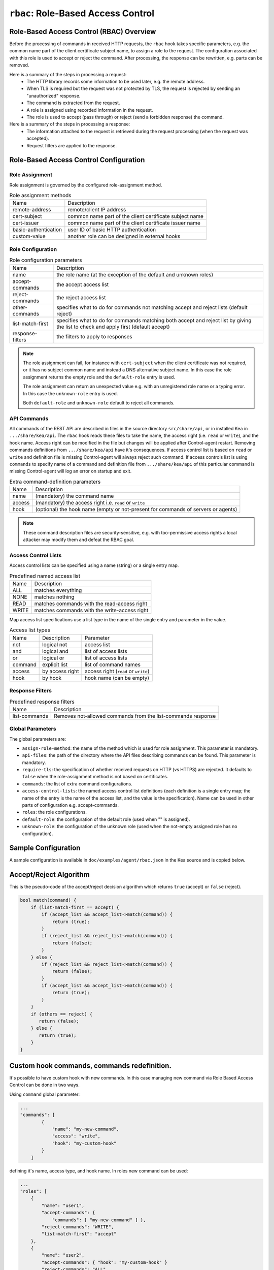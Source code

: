 .. _hooks-RBAC:

``rbac``: Role-Based Access Control
===================================

.. _hooks-RBAC-overview:

Role-Based Access Control (RBAC) Overview
~~~~~~~~~~~~~~~~~~~~~~~~~~~~~~~~~~~~~~~~~

Before the processing of commands in received HTTP requests, the ``rbac`` hook
takes specific parameters, e.g. the common name part of the client
certificate subject name, to assign a role to the request.
The configuration associated with this role is used to accept or reject
the command. After processing, the response can be rewritten, e.g.
parts can be removed.

Here is a summary of the steps in processing a request:
 - The HTTP library records some information to be used later, e.g.
   the remote address.
 - When TLS is required but the request was not protected by TLS,
   the request is rejected by sending an "unauthorized" response.
 - The command is extracted from the request.
 - A role is assigned using recorded information in the request.
 - The role is used to accept (pass through) or reject (send
   a forbidden response) the command.

Here is a summary of the steps in processing a response:
 - The information attached to the request is retrieved during the
   request processing (when the request was accepted).
 - Request filters are applied to the response.

.. _hooks-RBAC-config:

Role-Based Access Control Configuration
~~~~~~~~~~~~~~~~~~~~~~~~~~~~~~~~~~~~~~~

Role Assignment
---------------

Role assignment is governed by the configured role-assignment method.

.. table:: Role assignment methods

   +----------------------+---------------------------------------------------------+
   | Name                 | Description                                             |
   +----------------------+---------------------------------------------------------+
   | remote-address       | remote/client IP address                                |
   +----------------------+---------------------------------------------------------+
   | cert-subject         | common name part of the client certificate subject name |
   +----------------------+---------------------------------------------------------+
   | cert-issuer          | common name part of the client certificate issuer name  |
   +----------------------+---------------------------------------------------------+
   | basic-authentication | user ID of basic HTTP authentication                    |
   +----------------------+---------------------------------------------------------+
   | custom-value         | another role can be designed in external hooks          |
   +----------------------+---------------------------------------------------------+

Role Configuration
------------------

.. table:: Role configuration parameters

   +------------------+----------------------------------------------------+
   | Name             | Description                                        |
   +------------------+----------------------------------------------------+
   | name             | the role name (at the exception of the default     |
   |                  | and unknown roles)                                 |
   +------------------+----------------------------------------------------+
   | accept-commands  | the accept access list                             |
   +------------------+----------------------------------------------------+
   | reject-commands  | the reject access list                             |
   +------------------+----------------------------------------------------+
   | other-commands   | specifies what to do for commands not matching     |
   |                  | accept and reject lists (default reject)           |
   +------------------+----------------------------------------------------+
   | list-match-first | specifies what to do for commands matching both    |
   |                  | accept and reject list by giving the list to check |
   |                  | and apply first (default accept)                   |
   +------------------+----------------------------------------------------+
   | response-filters | the filters to apply to responses                  |
   +------------------+----------------------------------------------------+

.. note::

   The role assignment can fail, for instance with ``cert-subject`` when
   the client certificate was not required, or it has no subject common
   name and instead a DNS alternative subject name. In this case the role
   assignment returns the empty role and the ``default-role`` entry is used.

   The role assignment can return an unexpected value e.g. with an
   unregistered role name or a typing error. In this case the ``unknown-role``
   entry is used.

   Both ``default-role`` and ``unknown-role`` default to reject all commands.

API Commands
------------

All commands of the REST API are described in files in the source directory
``src/share/api``, or in installed Kea
in ``.../share/kea/api``. The ``rbac`` hook reads these files to take the name,
the access right (i.e. ``read`` or ``write``), and the hook name. Access right
can be modified in the file but changes will be applied after Control-agent
restart. Removing commands definitions from ``.../share/kea/api`` have it's
consequences. If access control list is based on ``read`` or ``write`` and
definition file is missing Control-agent will always reject such command.
If access controls list is using ``commands`` to specify name of a command
and definition file from ``.../share/kea/api`` of this particular command
is missing Control-agent will log an error on startup and exit.


.. table:: Extra command-definition parameters

   +--------+---------------------------------------------------------+
   | Name   | Description                                             |
   +--------+---------------------------------------------------------+
   | name   | (mandatory) the command name                            |
   +--------+---------------------------------------------------------+
   | access | (mandatory) the access right i.e. ``read`` or ``write`` |
   +--------+---------------------------------------------------------+
   | hook   | (optional) the hook name (empty or not-present for      |
   |        | commands of servers or agents)                          |
   +--------+---------------------------------------------------------+

.. note::

   These command description files are security-sensitive, e.g. with
   too-permissive access rights a local attacker may modify them and
   defeat the RBAC goal.

Access Control Lists
--------------------

Access control lists can be specified using a name (string) or a
single entry map.

.. table:: Predefined named access list

   +-------+----------------------------------------------+
   | Name  | Description                                  |
   +-------+----------------------------------------------+
   | ALL   | matches everything                           |
   +-------+----------------------------------------------+
   | NONE  | matches nothing                              |
   +-------+----------------------------------------------+
   | READ  | matches commands with the read-access right  |
   +-------+----------------------------------------------+
   | WRITE | matches commands with the write-access right |
   +-------+----------------------------------------------+

Map access list specifications use a list type in the name of the single entry
and parameter in the value.

.. table:: Access list types

   +---------+-----------------+--------------------------------------+
   | Name    | Description     | Parameter                            |
   +---------+-----------------+--------------------------------------+
   | not     | logical not     | access list                          |
   +---------+-----------------+--------------------------------------+
   | and     | logical and     | list of access lists                 |
   +---------+-----------------+--------------------------------------+
   | or      | logical or      | list of access lists                 |
   +---------+-----------------+--------------------------------------+
   | command | explicit list   | list of command names                |
   +---------+-----------------+--------------------------------------+
   | access  | by access right | access right (``read`` or ``write``) |
   +---------+-----------------+--------------------------------------+
   | hook    | by hook         | hook name (can be empty)             |
   +---------+-----------------+--------------------------------------+

Response Filters
----------------

.. table:: Predefined response filters

   +---------------+---------------------------------------+
   | Name          | Description                           |
   +---------------+---------------------------------------+
   | list-commands | Removes not-allowed commands from the |
   |               | list-commands response                |
   +---------------+---------------------------------------+

Global Parameters
-----------------

The global parameters are:

-  ``assign-role-method``: the name of the method
   which is used for role assignment. This parameter is mandatory.

-  ``api-files``: the path of the directory where
   the API files describing commands can be found. This parameter is mandatory.

-  ``require-tls``: the specification of whether received requests on HTTP (vs HTTPS) are
   rejected. It defaults to ``false`` when the role-assignment method is not
   based on certificates.

-  ``commands``: the list of extra command configurations.

-  ``access-control-lists``: the named access control list definitions
   (each definition is a single entry map; the name of the entry is
   the name of the access list, and the value is the specification).
   Name can be used in other parts of configuration e.g. accept-commands.

-  ``roles``: the role configurations.

-  ``default-role``: the configuration of the default role (used
   when "" is assigned).

-  ``unknown-role``: the configuration of the unknown role
   (used when the not-empty assigned role has no configuration).

Sample Configuration
~~~~~~~~~~~~~~~~~~~~

A sample configuration is available in ``doc/examples/agent/rbac.json``
in the Kea source and is copied below.

.. code-block:: javascript
   :linenos:
   :emphasize-lines: 31-85

    {
    "Control-agent": {
        // We need to specify where the agent should listen to incoming HTTP
        // queries.
        "http-host": "127.0.0.1",

        // If enabling HA and multi-threading, the 8000 port is used by the HA
        // hook library http listener. When using HA hook library with
        // multi-threading to function, make sure the port used by dedicated
        // listener is different (e.g. 8001) than the one used by CA. Note
        // the commands should still be sent via CA. The dedicated listener
        // is specifically for HA updates only.
        "http-port": 8000,

        // TLS trust anchor (Certificate Authority). This is a file name or
        // (for OpenSSL only) a directory path.
        "trust-anchor": "my-ca",

        // TLS server certificate file name.
        "cert-file": "my-cert",

        // TLS server private key file name.
        "key-file": "my-key",

        // TLS require client certificates flag. Default is true and means
        // require client certificates. False means they are optional.
        "cert-required": true,

        // Add hooks here.
        "hooks-libraries": [
        {
            "library": "/opt/lib/libca_rbac.so",
            "parameters": {
                // This section configures the RBAC hook library.
                // Mandatory parameters.
                "assign-role-method": "cert-subject",
                "api-files": "/opt/share/kea/api",
                // Optional parameters.
                "require-tls": true,
                "commands": [
                {
                    "name": "my-command",
                    "access": "read",
                    "hook": "my-hook"
                } ],
                "access-control-lists": [
                {
                    "my-none": { "not": "ALL" }
                },{
                    "another-none": { "and": [ "ALL", "NONE" ] }
                },{
                    "my-read": { "access": "read" }
                } ],
                "roles": [
                {
                    "name": "kea-client",
                    "accept-commands":
                    {
                        "commands": [ "list-commands", "status-get" ]
                    },
                    "reject-commands": "NONE",
                    "other-commands": "reject",
                    "list-match-first": "accept",
                    "response-filters": [ "list-commands" ]
                },{
                    "name": "admin",
                    "accept-commands": "ALL",
                    "reject-commands":
                    {
                        "hook": "cb_cmds"
                    },
                    "list-match-first": "reject"
                } ],
                "default-role":
                {
                    "accept-commands": "NONE",
                    "reject-commands": "ALL"
                },
                "unknown-role":
                {
                    "accept-commands": "READ",
                    "reject-commands": "WRITE"
                }
            }
        } ]

        // Additional parameters, such as logging and others
        // omitted for clarity.

    }
    }

Accept/Reject Algorithm
~~~~~~~~~~~~~~~~~~~~~~~

This is the pseudo-code of the accept/reject decision algorithm which returns
``true`` (accept) or ``false`` (reject).

.. code-block:: c

   bool match(command) {
       if (list-match-first == accept) {
           if (accept_list && accept_list->match(command)) {
               return (true);
           }
           if (reject_list && reject_list->match(command)) {
               return (false);
           }
       } else {
           if (reject_list && reject_list->match(command)) {
               return (false);
           }
           if (accept_list && accept_list->match(command)) {
               return (true);
           }
       }
       if (others == reject) {
          return (false);
       } else {
          return (true);
       }
   }

Custom hook commands, commands redefinition.
~~~~~~~~~~~~~~~~~~~~~~~~~~~~~~~~~~~~~~~~~~~~
It's possible to have custom hook with new commands. In this case managing
new command via Role Based Access Control can be done in two ways.

Using ``command`` global parameter:

.. code-block:: javascript

    ...
    "commands": [
            {
                "name": "my-new-command",
                "access": "write",
                "hook": "my-custom-hook"
            }
        ]

defining it's name, access type, and hook name. In roles new command can be
used:

.. code-block:: javascript

    ...
    "roles": [
        {
            "name": "user1",
            "accept-commands": {
                "commands": [ "my-new-command" ] },
            "reject-commands": "WRITE",
            "list-match-first": "accept"
        },
        {
            "name": "user2",
            "accept-commands": { "hook": "my-custom-hook" }
            "reject-commands": "ALL",
            "list-match-first": "accept"
        }
    ]

Second option is to create custom file in ``.../share/kea/api`` and define
access type of a custom command.

It's possible also to redefine existing command by removing it's definition
file from ``.../share/kea/api`` and define it in global ``commands`` parameter:

.. code-block:: javascript

    ...
    "commands": [
            {
                "name": "dhcp-disable",
                "access": "read",
                "hook": "my-custom-hook-3"
            }
        ]

With this approach administrator can put configurations of all already existing
commands inside Control-agent configuration file.

Extensive Example
~~~~~~~~~~~~~~~~~

Here is an extensive example for a role accepting all read commands, with
the exception of ``config-get``, e.g. for hiding passwords. For any remote
user who is not recognized as "user1", all commands should be rejected.

The first option is to put the allowed commands in the "accept-commands"
list and to reject anything else:

.. code-block:: javascript

   ...
   "roles": [
   {
       "name": "user1",
       "accept-commands":
       {
           "and": [
               "READ",
               { "not":
                   { "commands": [ "config-get" ] }
               }
           ]
       },
       "reject-commands": "ALL",
       // This is the default but as the config relies on it
       // it is explicitly set.
       "list-match-first": "accept"
    },
    ...
    ],
    ...

A common alternative is to not set the "reject-commands" list, i.e. leave
it empty and rely on "other-commands" to reject anything else.

.. code-block:: javascript

   ...
   "roles": [
   {
       "name": "user2",
       "accept-commands":
       {
           "and": [
               "READ",
               { "not":
                   { "commands": [ "config-get" ] }
               }
           ]
       },
       // This is the default but as the config relies on it
       // it is explicitly set.
       "other-commands": "reject"
    },
    ...
    ],
    ...

It is also possible to do the opposite, i.e. to set only the "reject-commands" list:

.. code-block:: javascript

   ...
   "roles": [
   {
       "name": "user3",
       "reject-commands":
       {
           "or": [
               "WRITE",
               { "commands": [ "config-get" ] }
           ]
       },
       "other-commands": "accept"
    },
    ...
    ],
    ...

Or use both lists with the exception in the "reject-commands" list,
which must be checked first as "config-get" has the read-access right.

.. code-block:: javascript

   ...
   "roles": [
   {
       "name": "user4",
       "accept-commands": "READ",
       "reject-commands": { "commands": [ "config-get" ] },
       "list-match-first": "reject"
    },
    ...
    ],
    ...

To check any configuration, it is a good idea to use the "list-commands"
response filter, which shows errors such as missing (rejected) commands
and extra (accepted) commands.

``access-control-lists`` can be used for definitions of access control lists
and later reused in roles:

 .. code-block:: javascript

    ...
    "access-control-lists":[
        {
            "my-list-one":{
                "or":[
                {
                    "hook": "subnet_cmds"
                },
                {
                    "commands":[ "list-commands" ]
                }
                ]
            }
        },
        {
            "my-list-two":{
                "and":[
                "READ",
                {
                    "not":{
                        "commands":[ "config-get" ]
                    }
                }
                ]
            }
        },
        {
            "my-list-three":{
                "or":[
                { "hook":"subnet_cmds" },
                { "hook":"class_cmds" },
                { "hook":"lease_cmds" }
                ]
            }
        }
    ],
    "roles":[
        {
            "name":"admin",
            "accept-commands":"my-list-one",
            "reject-commands":"ALL",
            "list-match-first":"accept"
        },
        {
            "name":"admin2",
            "accept-commands":"my-list-two",
            "reject-commands":"ALL",
            "list-match-first":"accept"
        }
    ],
    "unknown-role":{
        "accept-commands":"my-list-three",
        "reject-commands":"ALL"
    }